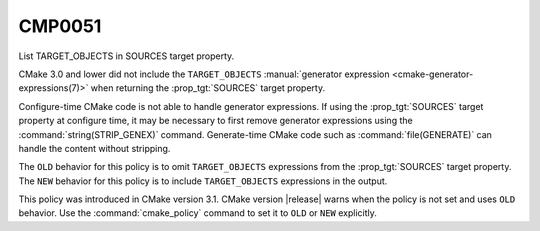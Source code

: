 CMP0051
-------

List TARGET_OBJECTS in SOURCES target property.

CMake 3.0 and lower did not include the ``TARGET_OBJECTS``
:manual:`generator expression <cmake-generator-expressions(7)>` when
returning the :prop_tgt:`SOURCES` target property.

Configure-time CMake code is not able to handle generator expressions.  If
using the :prop_tgt:`SOURCES` target property at configure time, it may be
necessary to first remove generator expressions using the
:command:`string(STRIP_GENEX)` command.  Generate-time CMake code such as
:command:`file(GENERATE)` can handle the content without stripping.

The ``OLD`` behavior for this policy is to omit ``TARGET_OBJECTS``
expressions from the :prop_tgt:`SOURCES` target property.  The ``NEW``
behavior for this policy is to include ``TARGET_OBJECTS`` expressions
in the output.

This policy was introduced in CMake version 3.1.
CMake version |release| warns when the policy is not set and uses
``OLD`` behavior.  Use the :command:`cmake_policy` command to set it
to ``OLD`` or ``NEW`` explicitly.
